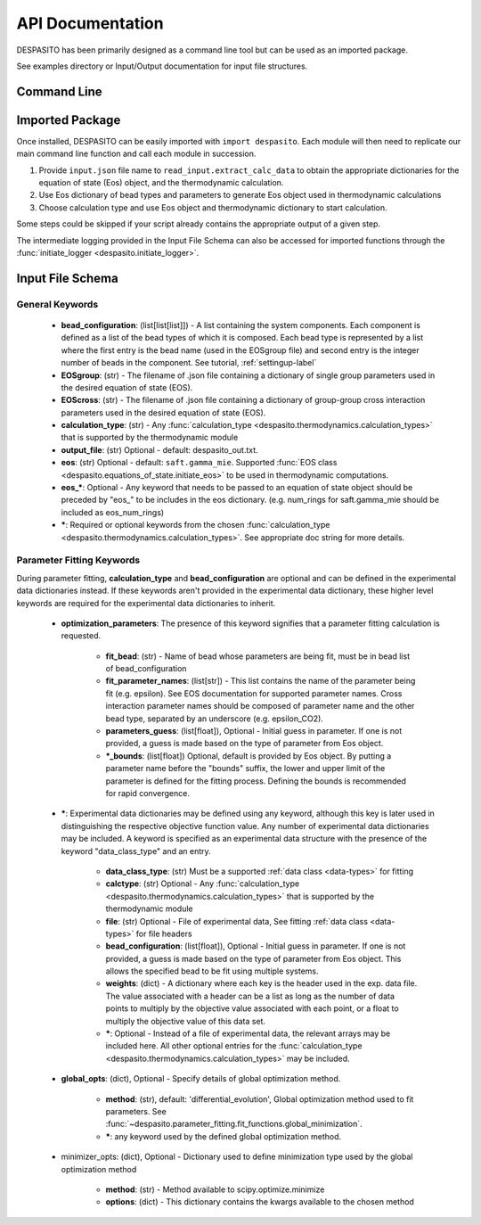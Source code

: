 
API Documentation
=================

DESPASITO has been primarily designed as a command line tool but can be used as an imported package.

See examples directory or Input/Output documentation for input file structures.

Command Line
------------
.. argparse::
   :ref: despasito.main.get_parser
   :prog: python -m despasito

Imported Package
----------------
Once installed, DESPASITO can be easily imported with ``import despasito``.
Each module will then need to replicate our main command line function and call each module in succession.

#. Provide ``input.json`` file name to ``read_input.extract_calc_data`` to obtain the appropriate dictionaries for the equation of state (Eos) object, and the thermodynamic calculation.
#. Use Eos dictionary of bead types and parameters to generate Eos object used in thermodynamic calculations
#. Choose calculation type and use Eos object and thermodynamic dictionary to start calculation.

Some steps could be skipped if your script already contains the appropriate output of a given step.

The intermediate logging provided in the Input File Schema can also be accessed for imported functions through the :func:`initiate_logger <despasito.initiate_logger>`.

Input File Schema
-----------------

General Keywords
________________
 * **bead_configuration**: (list[list[list]]) - A list containing the system components. Each component is defined as a list of the bead types of which it is composed. Each bead type is represented by a list where the first entry is the bead name (used in the EOSgroup file) and second entry is the integer number of beads in the component. See tutorial, :ref:`settingup-label`
 * **EOSgroup**: (str) - The filename of .json file containing a dictionary of single group parameters used in the desired equation of state (EOS).
 * **EOScross**: (str) - The filename of .json file containing a dictionary of group-group cross interaction parameters used in the desired equation of state (EOS).
 * **calculation_type**: (str) - Any :func:`calculation_type <despasito.thermodynamics.calculation_types>` that is supported by the thermodynamic module
 * **output_file**: (str) Optional - default: despasito_out.txt.
 * **eos**: (str) Optional - default: ``saft.gamma_mie``. Supported :func:`EOS class <despasito.equations_of_state.initiate_eos>` to be used in thermodynamic computations.
 * **eos_\***: Optional - Any keyword that needs to be passed to an equation of state object should be preceded by "eos\_" to be includes in the eos dictionary. (e.g. num_rings for saft.gamma_mie should be included as eos_num_rings)
 * **\***: Required or optional keywords from the chosen :func:`calculation_type <despasito.thermodynamics.calculation_types>`. See appropriate doc string for more details.


Parameter Fitting Keywords
__________________________
During parameter fitting, **calculation_type** and **bead_configuration** are optional and can be defined in the experimental data dictionaries instead. If these keywords aren't provided in the experimental data dictionary, these higher level keywords are required for the experimental data dictionaries to inherit.


 * **optimization_parameters**: The presence of this keyword signifies that a parameter fitting calculation is requested.

      * **fit_bead**: (str) - Name of bead whose parameters are being fit, must be in bead list of bead_configuration
      * **fit_parameter_names**: (list[str]) - This list contains the name of the parameter being fit (e.g. epsilon). See EOS documentation for supported parameter names. Cross interaction parameter names should be composed of parameter name and the other bead type, separated by an underscore (e.g. epsilon_CO2).
      * **parameters_guess**: (list[float]), Optional - Initial guess in parameter. If one is not provided, a guess is made based on the type of parameter from Eos object.
      * **\*_bounds**: (list[float]) Optional, default is provided by Eos object. By putting a parameter name before the "bounds" suffix, the lower and upper limit of the parameter is defined for the fitting process. Defining the bounds is recommended for rapid convergence.

 * **\***: Experimental data dictionaries may be defined using any keyword, although this key is later used in distinguishing the respective objective function value. Any number of experimental data dictionaries may be included. A keyword is specified as an experimental data structure with the presence of the keyword "data_class_type" and an entry.

      * **data_class_type**: (str) Must be a supported :ref:`data class <data-types>` for fitting
      * **calctype**: (str) Optional - Any :func:`calculation_type <despasito.thermodynamics.calculation_types>` that is supported by the thermodynamic module
      * **file**: (str) Optional - File of experimental data, See fitting :ref:`data class <data-types>` for file headers
      * **bead_configuration**: (list[float]), Optional - Initial guess in parameter. If one is not provided, a guess is made based on the type of parameter from Eos object. This allows the specified bead to be fit using multiple systems.
      * **weights**: (dict) - A dictionary where each key is the header used in the exp. data file. The value associated with a header can be a list as long as the number of data points to multiply by the objective value associated with each point, or a float to multiply the objective value of this data set.
      * **\***: Optional - Instead of a file of experimental data, the relevant arrays may be included here. All other optional entries for the :func:`calculation_type <despasito.thermodynamics.calculation_types>` may be included.

 * **global_opts**: (dict), Optional - Specify details of global optimization method.

      * **method**: (str), default: 'differential_evolution', Global optimization method used to fit parameters. See :func:`~despasito.parameter_fitting.fit_functions.global_minimization`.
      * **\***: any keyword used by the defined global optimization method.

 * minimizer_opts: (dict), Optional - Dictionary used to define minimization type used by the global optimization method

      * **method**: (str) - Method available to scipy.optimize.minimize
      * **options**: (dict) - This dictionary contains the kwargs available to the chosen method


